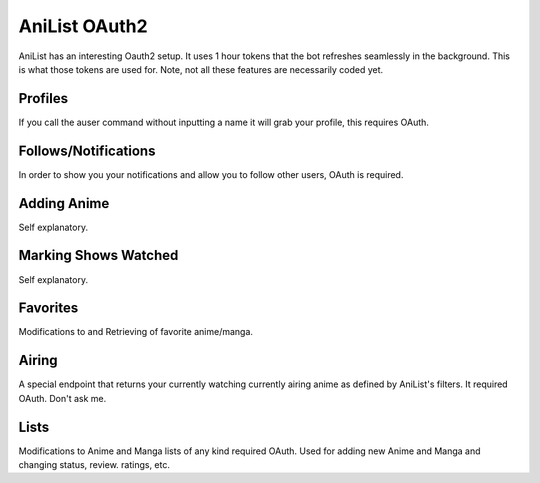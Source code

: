 AniList OAuth2
==============

AniList has an interesting Oauth2 setup. It uses 1 hour tokens that the bot refreshes seamlessly in the background.
This is what those tokens are used for. Note, not all these features are necessarily coded yet.


Profiles
--------
If you call the auser command without inputting a name it will grab your profile, this requires OAuth.

Follows/Notifications
---------------------
In order to show you your notifications and allow you to follow other users, OAuth is required.

Adding Anime
------------
Self explanatory.

Marking Shows Watched
---------------------
Self explanatory.

Favorites
---------
Modifications to and Retrieving of favorite anime/manga.

Airing
------
A special endpoint that returns your currently watching currently airing anime as defined by AniList's filters. It required OAuth. Don't ask me.

Lists
-----
Modifications to Anime and Manga lists of any kind required OAuth. Used for adding new Anime and Manga and changing status, review. ratings, etc.

